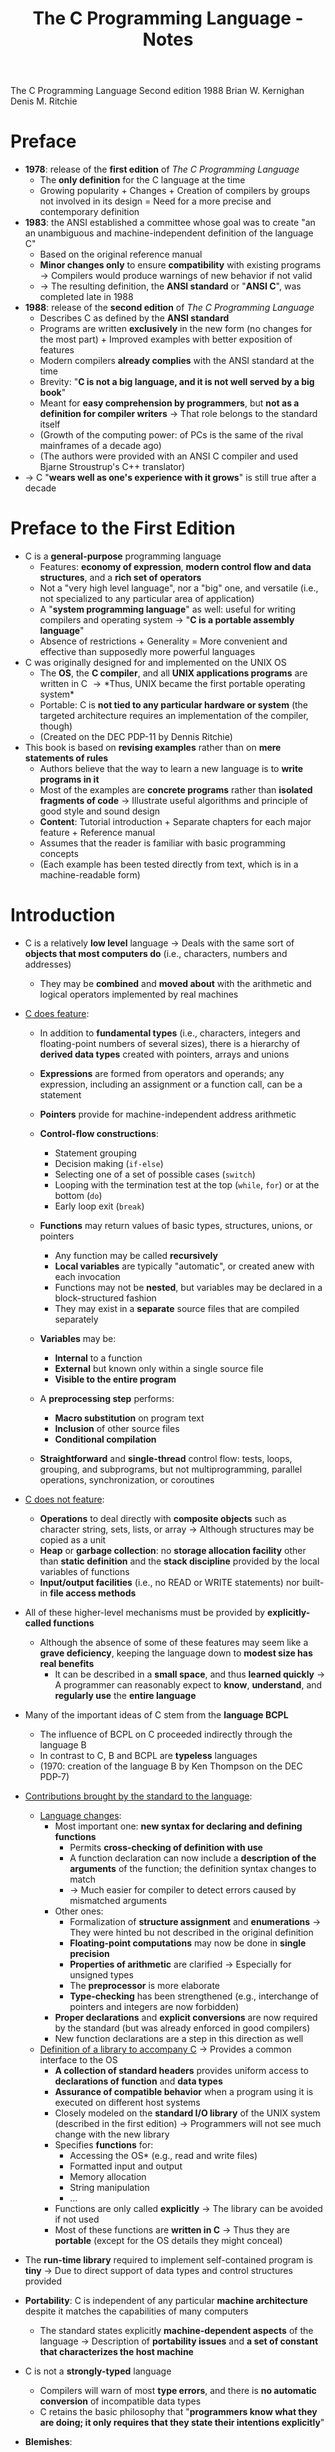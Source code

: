#+TITLE: The C Programming Language - Notes

The C Programming Language
Second edition
1988
Brian W. Kernighan
Denis M. Ritchie


* Preface

- *1978*: release of the *first edition* of /The C Programming Language/
  - The *only definition* for the C language at the time
  - Growing popularity + Changes + Creation of compilers by groups not involved in its design = Need for a more precise and contemporary definition

- *1983*: the ANSI established a committee whose goal was to create "an an unambiguous and machine-independent definition of the language C"
  - Based on the original reference manual
  - *Minor changes only* to ensure *compatibility* with existing programs \rightarrow Compilers would produce warnings of new behavior if not valid
  - \rightarrow The resulting definition, the *ANSI standard* or "*ANSI C*", was completed late in 1988

- *1988*: release of the *second edition* of /The C Programming Language/
  - Describes C as defined by the *ANSI standard*
  - Programs are written *exclusively* in the new form (no changes for the most part) + Improved examples with better exposition of features
  - Modern compilers *already complies* with the ANSI standard at the time
  - Brevity: "*C is not a big language, and it is not well served by a big book*"
  - Meant for *easy comprehension by programmers*, but *not as a definition for compiler writers* \rightarrow That role belongs to the standard itself
  - (Growth of the computing power: of PCs is the same of the rival mainframes of a decade ago)
  - (The authors were provided with an ANSI C compiler and used Bjarne Stroustrup's C++ translator)

- \rightarrow C "*wears well as one's experience with it grows*" is still true after a decade



* Preface to the First Edition

- C is a *general-purpose* programming language
  - Features: *economy of expression*, *modern control flow and data structures*, and a *rich set of operators*
  - Not a "very high level language", nor a "big" one, and versatile (i.e., not specialized to any particular area of application)
  - A "*system programming language*" as well: useful for writing compilers and operating system \rightarrow "*C is a portable assembly language*"
  - Absence of restrictions + Generality = More convenient and effective than supposedly more powerful languages

- C was originally designed for and implemented on the UNIX OS
  - The *OS*, the *C compiler*, and all *UNIX applications programs* are written in C \rightarrow *Thus, UNIX became the first portable operating system*
  - Portable: C is *not tied to any particular hardware or system* (the targeted architecture requires an implementation of the compiler, though)
  - (Created on the DEC PDP-11 by Dennis Ritchie)

- This book is based on *revising examples* rather than on *mere statements of rules*
  - Authors believe that the way to learn a new language is to *write programs in it*
  - Most of the examples are *concrete programs* rather than *isolated fragments of code* \rightarrow Illustrate useful algorithms and principle of good style and sound design
  - *Content*: Tutorial introduction + Separate chapters for each major feature + Reference manual
  - Assumes that the reader is familiar with basic programming concepts
  - (Each example has been tested directly from text, which is in a machine-readable form)



* Introduction

- C is a relatively *low level* language \rightarrow Deals with the same sort of *objects that most computers do* (i.e., characters, numbers and addresses)
  - They may be *combined* and *moved about* with the arithmetic and logical operators implemented by real machines

- _C does feature_:

  - In addition to *fundamental types* (i.e., characters, integers and floating-point numbers of several sizes), there is a hierarchy of *derived data types* created with pointers, arrays and unions
  - *Expressions* are formed from operators and operands; any expression, including an assignment or a function call, can be a statement
  - *Pointers* provide for machine-independent address arithmetic

  - *Control-flow constructions*:
    - Statement grouping
    - Decision making (=if-else=)
    - Selecting one of a set of possible cases (=switch=)
    - Looping with the termination test at the top (=while=, =for=) or at the bottom (=do=)
    - Early loop exit (=break=)

  - *Functions* may return values of basic types, structures, unions, or pointers
    - Any function may be called *recursively*
    - *Local variables* are typically "automatic", or created anew with each invocation
    - Functions may not be *nested*, but variables may be declared in a block-structured fashion
    - They may exist in a *separate* source files that are compiled separately

  - *Variables* may be:
    - *Internal* to a function
    - *External* but known only within a single source file
    - *Visible to the entire program*

  - A *preprocessing step* performs:
    - *Macro substitution* on program text
    - *Inclusion* of other source files
    - *Conditional compilation*

  - *Straightforward* and *single-thread* control flow: tests, loops, grouping, and subprograms, but not multiprogramming, parallel operations, synchronization, or coroutines

- _C does not feature_:

  - *Operations* to deal directly with *composite objects* such as character string, sets, lists, or array \rightarrow Although structures may be copied as a unit
  - *Heap* or *garbage collection*: no *storage allocation facility* other than *static definition* and the *stack discipline* provided by the local variables of functions
  - *Input/output facilities* (i.e., no READ or WRITE statements) nor built-in *file access methods*

- All of these higher-level mechanisms must be provided by *explicitly-called functions*
  - Although the absence of some of these features may seem like a *grave deficiency*, keeping the language down to *modest size has real benefits*
    - It can be described in a *small space*, and thus *learned quickly* \rightarrow A programmer can reasonably expect to *know*, *understand*, and *regularly use* the *entire language*

- Many of the important ideas of C stem from the *language BCPL*
  - The influence of BCPL on C proceeded indirectly through the language B
  - In contrast to C, B and BCPL are *typeless* languages
  - (1970: creation of the language B by Ken Thompson on the DEC PDP-7)

- _Contributions brought by the standard to the language_:

  - _Language changes_:
    - Most important one: *new syntax for declaring and defining functions*
      - Permits *cross-checking of definition with use*
      - A function declaration can now include a *description of the arguments* of the function; the definition syntax changes to match
      - \rightarrow Much easier for compiler to detect errors caused by mismatched arguments
    - Other ones:
      - Formalization of *structure assignment* and *enumerations* \rightarrow They were hinted bu not described in the original definition
      - *Floating-point computations* may now be done in *single precision*
      - *Properties of arithmetic* are clarified \rightarrow Especially for unsigned types
      - The *preprocessor* is more elaborate
      - *Type-checking* has been strengthened (e.g., interchange of pointers and integers are now forbidden)
	- *Proper declarations* and *explicit conversions* are now required by the standard (but was already enforced in good compilers)
	- New function declarations are a step in this direction as well

  - _Definition of a library to accompany C_ \rightarrow Provides a common interface to the OS
    - *A collection of standard headers* provides uniform access to *declarations of function* and *data types*
    - *Assurance of compatible behavior* when a program using it is executed on different host systems
    - Closely modeled on the *standard I/O library* of the UNIX system (described in the first edition) \rightarrow Programmers will not see much change with the new library
    - Specifies *functions* for:
      - Accessing the OS* (e.g., read and write files)
      - Formatted input and output
      - Memory allocation
      - String manipulation
      - ...
    - Functions are only called *explicitly* \rightarrow The library can be avoided if not used
    - Most of these functions are *written in C* \rightarrow Thus they are *portable* (except for the OS details they might conceal)

- The *run-time library* required to implement self-contained program is *tiny* \rightarrow Due to direct support of data types and control structures provided

- *Portability*: C is independent of any particular *machine architecture* despite it matches the capabilities of many computers
  - The standard states explicitly *machine-dependent aspects* of the language \rightarrow Description of *portability issues* and *a set of constant that characterizes the host machine*

- C is not a *strongly-typed* language
  - Compilers will warn of most *type errors*, and there is *no automatic conversion* of incompatible data types
  - C retains the basic philosophy that "*programmers know what they are doing; it only requires that they state their intentions explicitly*"

- *Blemishes*:
  - Some of the operators have the *wrong precedence*
  - Some parts of the syntax *could be better* ([[https://stackoverflow.com/a/46759840][proof]])

- \rightarrow Nonetheless, C has proven to be an extremely *effective* and *expressive* language for a wide variety of programming applications



* Chapter 1: A Tutorial Introduction

- Shows the *essential elements* of the language without getting bogged down in details, rules and exceptions
- Neither complete or precise \rightarrow Features to write bigger programs are put aside (e.g, pointers, structures, set of operators, several control flow statements, standard library)
- *Focus on the basics*: variables and constants, arithmetic, control flow, functions, and the rudiments of input and output \rightarrow Write useful programs ASAP
- Can be used as a *framework* for programmers of any level

- Drawbacks of this approach:
  - *No complete story* on any particular feature
  - May be *misleading*
  - Not using the *full power of C* \rightarrow Programs are not as *elegant* and concise as they might be
  - Later chapters will necessarily repeat some of the contents of this one


** 1-1 Getting Started

- _Creating a C program on the UNIX OS_:
  - The *text of a program* must be saved in a *file* whose name ends in ".c" (e.g., hello.c)
  - *Compile* this file with the command src_sh{cc hello.c} \rightarrow src_sh{gcc hello.c} on a GNU/Linux system
  - Compilation proceeds silently and makes an *executable file* named "*a.out*"
  - *Run* the latter by typing its name: src_sh{a.out} \rightarrow src_sh{./a.out} on a GNU/Linux system

#+BEGIN_SRC C
  #include <stdio.h>

  main()
  {
          printf("hello, world\n");
  }
#+END_SRC

- _Explanations_:
  - A C program, whatever its size, consists of /functions/ and /variables/
    - *Functions* contain /statements/ that specify the computing operations to be done
      - The statements of a function are enclosed in braces ={}=
    - *Variables* store values used during the computation

  - When defined, functions and variables can be given *any name* (except reserved keywords)
    - *Exception*: the program begins executing at the beginning of a function named =main= \rightarrow Every program must have a =main= function somewhere
      - =main= will usually *call other functions* that you either wrote or present in the standard library

  - src_C{#include <stdio.h>} tell the *preprocessor* to include information about the *standard input/output library*

  - A function is called by *naming it*, followed by *a parenthesized list of arguments*
    - One method of *communicating data between functions* is for the *calling function* to provide *a list of values*, called /arguments/, to the *function it calls*
    - The argument list is delimited by a *pair of parentheses* after the function name \rightarrow Even if a function expects no arguments, an empty list =()= must be specified
    - (C functions are like the subroutines and functions of Fortran or the procedures and functions of Pascal)

  - A sequence of characters delimited by double quotes "" is called a /character string/ (or /string constant/)
    - The sequence =\n= is C notation for the /newline character/
      - =\n= is called an /escape sequence/ \rightarrow Provides a *general and extensible mechanism* for representing *hard-to-type or invisible characters*
	- =\n= represents *a single character* (at least on UNIX)
	- An *error message* might be produced by the C compiler when trying to *substitute an escape sequence* by the character it produces (e.g., the statement below)
      - If omitted, no line advance will occur after the output is printed \rightarrow =printf= never supplies a newline automatically and might be called *several times* to build up an output line in stages

#+BEGIN_SRC C
  printf("hello, world
  ");
#+END_SRC

_Exercises_:
- [[file:exercises/1-1/hello.c][Exercise 1-1]]
- [[file:exercises/1-2/escape_sequences.c][Exercise 1-2]]
